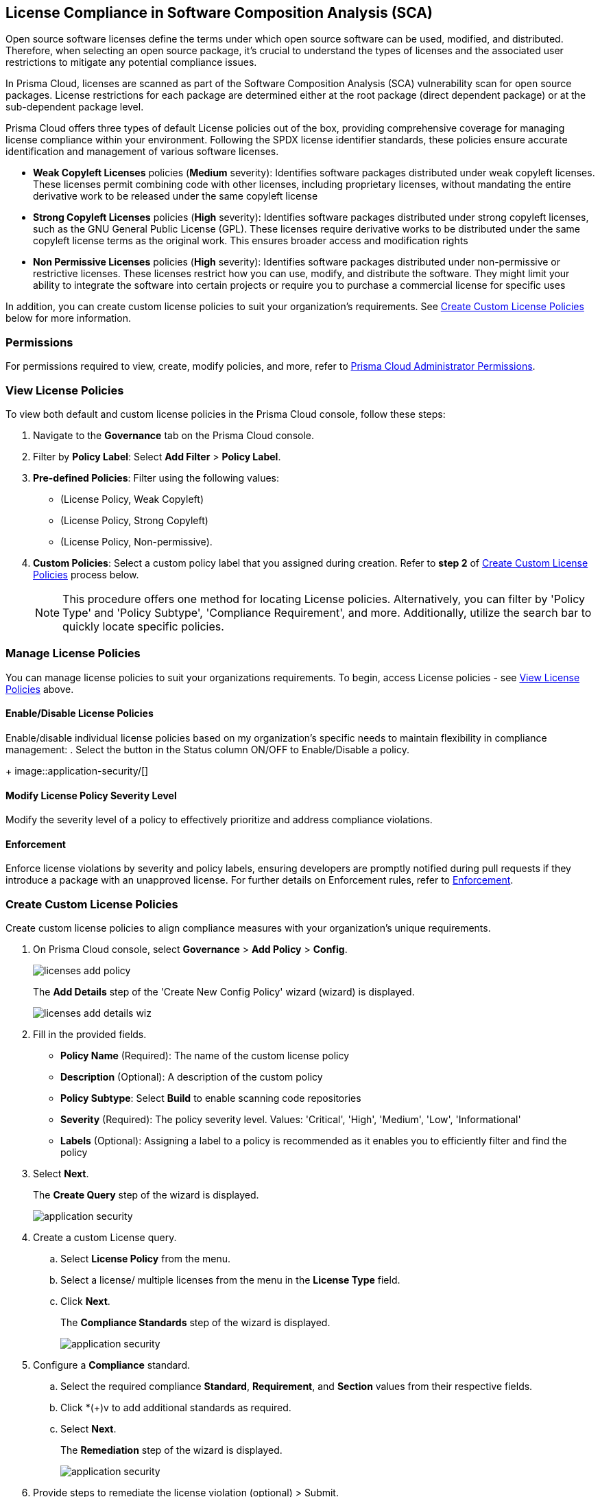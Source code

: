 
== License Compliance in Software Composition Analysis (SCA)

Open source software licenses define the terms under which open source software can be used, modified, and distributed. Therefore, when selecting an open source package, it's crucial to understand the types of licenses and the associated user restrictions to mitigate any potential compliance issues.

In Prisma Cloud, licenses are scanned as part of the Software Composition Analysis (SCA) vulnerability scan for open source packages. License restrictions for each package are determined either at the root package (direct dependent package) or at the sub-dependent package level. 

Prisma Cloud offers three types of default License policies out of the box, providing comprehensive coverage for managing license compliance within your environment. Following the SPDX license identifier standards, these policies ensure accurate identification and management of various software licenses.

* *Weak Copyleft Licenses* policies (*Medium* severity): Identifies software packages distributed under weak copyleft licenses. These licenses permit combining code with other licenses, including proprietary licenses, without mandating the entire derivative work to be released under the same copyleft license

* *Strong Copyleft Licenses* policies (*High* severity): Identifies software packages distributed under strong copyleft licenses, such as the GNU General Public License (GPL). These licenses require derivative works to be distributed under the same copyleft license terms as the original work. This ensures broader access and modification rights

* *Non Permissive Licenses* policies (*High* severity): Identifies software packages distributed under non-permissive or restrictive licenses. These licenses restrict how you can use, modify, and distribute the software. They might limit your ability to integrate the software into certain projects or require you to purchase a commercial license for specific uses

In addition, you can create custom license policies to suit your organization's requirements. See <<#custom-policies,Create Custom License Policies>> below for more information.

=== Permissions

For permissions required to view, create, modify policies, and more, refer to xref:../../../administration/prisma-cloud-admin-permissions.adoc[Prisma Cloud Administrator Permissions].

[#view-license-policies]
=== View License Policies

To view both default and custom license policies in the Prisma Cloud console, follow these steps:

. Navigate to the *Governance* tab on the Prisma Cloud console.

. Filter by *Policy Label*: Select *Add Filter* > *Policy Label*.

. *Pre-defined Policies*: Filter using the following values:
+
* (License Policy, Weak Copyleft)
+
* (License Policy, Strong Copyleft)
+
* (License Policy, Non-permissive).

. *Custom Policies*: Select a custom policy label that you assigned during creation. Refer to *step 2* of <<#custom-policies,Create Custom License Policies>> process below.
+
NOTE: This procedure offers one method for locating License policies. Alternatively, you can filter by 'Policy Type' and 'Policy Subtype', 'Compliance Requirement', and more. Additionally, utilize the search bar to quickly locate specific policies.

////
Actionable Steps:
Navigate to Governance Tab: Go to the Prisma Cloud console and click on the "Governance" tab.
Filter by Policy Label: Add a filter for "Policy Label" to view both default and custom license policies.
Select Pre-defined Policies: Filter using provided values for common license types such as Weak Copyleft, Strong Copyleft, and Non-permissive.
Explore Custom Policies: If applicable, select custom policy labels assigned during creation.
////

=== Manage License Policies

You can manage license policies to suit your organizations requirements. To begin, access License policies - see <<#view-license-policies],View License Policies>> above.

==== Enable/Disable License Policies

Enable/disable individual license policies based on my organization's specific needs to maintain flexibility in compliance management: 
. Select the button in the Status column ON/OFF to Enable/Disable a policy.
+ 
image::application-security/[]

==== Modify License Policy Severity Level 

Modify the severity level of a policy to effectively prioritize and address compliance violations.

// Need to add procedure and image

==== Enforcement

Enforce license violations by severity and policy labels, ensuring developers are promptly notified during pull requests if they introduce a package with an unapproved license. For further details on Enforcement rules, refer to xref:monitor-and-manage-code-build/enforcement.adoc[Enforcement].

[.task]

[#custom-policies]
=== Create Custom License Policies
Create custom license policies to align compliance measures with your organization's unique requirements.

[.procedure]

. On Prisma Cloud console, select *Governance* > *Add Policy* > *Config*.
+
image::application-security/licenses-add-policy.png[]
+
The *Add Details* step of the 'Create New Config Policy' wizard (wizard) is displayed.
+
image::application-security/licenses-add-details-wiz.png[]

. Fill in the provided fields.
+
* *Policy Name* (Required): The name of the custom license policy
* *Description* (Optional): A description of the custom policy
* *Policy Subtype*: Select *Build* to enable scanning code repositories 
* *Severity* (Required): The policy severity level. Values: 'Critical', 'High', 'Medium', 'Low', 'Informational'
* *Labels* (Optional): Assigning a label to a policy is recommended as it enables you to efficiently filter and find the policy

. Select *Next*.
+
The *Create Query* step of the wizard is displayed.
+
image::application-security/[]
// add image

. Create a custom License query.
.. Select *License Policy* from the menu.
.. Select a license/ multiple licenses from the menu in the *License Type* field.
.. Click *Next*.
+
The *Compliance Standards* step of the wizard is displayed.
+
image::application-security/[]
// add image

. Configure a *Compliance* standard.
.. Select the required compliance *Standard*, *Requirement*, and *Section* values from their respective fields.
.. Click *(+)v to add additional standards as required.
.. Select *Next*.
+
The *Remediation* step of the wizard is displayed.
+
image::application-security/[]
// add image
. Provide steps to remediate the license violation (optional) > Submit.
+
The custom license is created and can be viewed on the *Governance* page.

[.task]

[#view-remediate-license-issues]
=== View and Remediate Non-Compliant License Findings

View and mitigate non-compliance license findings through the *Projects* page.

[.procedure]

. In *Application Security*, select *Home* > *Projects* > *Licenses* tab.
+
Image::[]

. Filter by License type.

.. Create a *License* filter: Select  *Add Filter* > *License* type.
.. Select a license policy. 
+
NOTE: Both predefined and custom policies are supported. You can select multiple policies.
+
All non-compliance license findings are displayed in the table.

. Select a package from the list in the table containing a non-compliant license.

. Select the *Details* and *Issues* tab in the sidecar that is displayed to view details about the license and non-compliance issues.

[.task]

[#suppress-license-issues]
=== Suppress License Violations

[.procedure]

To address a license policy violation, the remediation method is through suppression. This is performed from the *Projects* section of the console. Suppression effectively exempts the violation from detection during subsequent scans. By employing suppression effectively, you can tailor your response to license policy violations identified in SCA scans, ensuring compliance with relevant licensing requirements.

NOTE: When creating a suppression rule, it is imperative to provide a clear and definitive explanation as to why the violation is considered non-critical. This explanation is crucial for ensuring compliance and understanding the rationale behind the suppression.

Within each suppression rule, outline both the Suppression Type and the relevant License Type, as it impacts the rule's effectiveness.

[.task]

==== Suppression Types

* *License Types*: Absolves the violation based on the specific license associated with the resource
* *Package*: Suppresses any license violations tied to a specified package

[.procedure]

. Select a non-compliant license - see <<#view-remediate-license-issues,View and Remediate Non-Compliant License Findings>> above.
. In the *Issues* tab, select *Suppress*.

. Add a justification as a definitive explanation for suppressing the specific vulnerability.

. Optionally, add an *Expiration Date* for the suppression and then select *Apply*.

. Select *Suppression Type*.

. Select *License types*.

. Select *Save*.
+
For more information on Suppression, refer to the xref:suppress-code-issues.adoc [Suppress Code Issues] documentation.


=== License scans in Checkov CLI

License scans are supported in Checkov CLI. for more information on Ckeckov CLI scans, refer to the https://www.checkov.io/2.Basics/CLI%20Command%20Reference.html[Checkov CLI] documentation.

=== License scans in IDE

License scans are supported in IDEs. For more information on License scans through IDEs, refer to the xref:../../../ides/ides.adoc[IDE] documentation.

=== Integrations

You can view license compliance scan results for packages in your VCS repositories
//to be checked


=== Pull Request Comment Support for License Policies

Prisma Cloud supports Pull Request (PR) comment notifications for license policy violations. These violations are detected during scans of pull requests. If violations are found, the system generates comments on the pull request to notify the developer about the detected issues.


////
Open source software licenses define how you can use, modify and distribute the open source software. Thus, when selecting an open source package to merge to your code it is imperative to understand the types of licenses and the user restrictions the package falls under, which helps you mitigate any compliance issues.
On Prisma Cloud, licenses are scanned in parallel to the vulnerability scan for open source packages to understand usage restrictions. For every package license restrictions are defined either at the root package (direct dependent package) or sub-dependent package.
In addition, Prisma Cloud supports an OOTB (Out-Of-The-Box) license policy (for example, BC_LIC_1) where all https://spdx.org/licenses/[SPDX] licenses with http://opensource.org/licenses/alphabetical[OSI] approval are considered compliant during the scan. If a violation occurs with an unknown license, private license or the license is not a part of the approved list, then a different policy is created to monitor it (for example, BC_LIC_2).
On the console you can suppress license violations or manually fix them by choosing another, compliant package.

=== Review license compliance violations
License violations for SCA scans are reviewed on *Projects*. You can also view the violations on DevOps including integrations of IDEs, VCS or CI/CD runs with Checkov.

* *Integrations*
+
You can view license compliance scan results for packages in your VCS repositories or IDE.
In this example, you see the VS Code displaying licensing compliance violations in the terminal.
+
image::application-security/sca-20.png[]

* *Checkov*
+
During your code development you can identify license compliance violations by running a Checkov scan CLI.
For each CLI run, you see information on license violations with the package name, package version, policy ID, license type and status of the violation.
+
In this example, you see the scan result of a Checkov CLI run for an SCA scan with information on licensing violations.
+
image::application-security/sca-21.png[]

* *Projects*
+
Similar to the scan results of SCA package vulnerabilities, license violations are also contextualized and monitored on the Prisma Cloud console from *Projects*. Here each policy violation is a single error including license compliance violations in sub-dependent packages.
+
In this example, you see the scan result of a license violation with contextualized information of the vulnerability in *Resource Explorer > Errors*.
+
image::application-security/sca-22.png[]
////
////
In this example, you see the scan result of a license sub-dependent violation with contextualized information in *Resource Explorer > Details* where you can also see the list of direct dependencies.
+
image::application-security/sca-23.png[]
////
////

[.task]

=== Suppress license compliance violations

To remediate an SCA scan policy violation, you can initiate suppression on the console from *Projects*. Suppressing policy effectively exempts it from detection during the subsequent scan. However, this requires a suppression rule, which mandates a clear and definitive explanation why the violation is considered non-critical.

Within each suppression rule, you must outline both the *Suppression Type* and the relevant *License Type*, as it impacts of the rule.

There are two primary categories of Suppression Types:

* *License Types*: Allows you to absolve the violation based on the specific license associated with the resource.
* *Package*: Allows you to suppress any license violations tied to a specified package.

By employing suppression, you can effectively tailor your response to SCA policy violations.

[.procedure]

. On *Projects* and then select *Licenses* view.

. Access a specific license vulnerability to suppress.

. Add a suppression rule.

.. On the side panel select *Issues*.

.. Select *Suppress*.
+
image::application-security/sca-26.png[]

.. Add a justification as a definitive explanation for suppressing the specific vulnerability.
+
You can optionally add an *Expiration Date* for the suppression and then select *Apply*.

.. Select *Suppression Type*.

.. Select *License types*.
+
License types are subjective to the open source package, where you can define the suppression only to the identified license.
+
In this example, you see the package has one license `LGPLV2.1`.
+
image::application-security/sca-30.png[]

. Select *Save* to save the suppression rule.
////